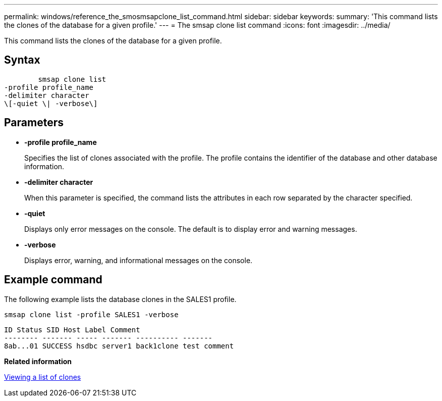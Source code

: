 ---
permalink: windows/reference_the_smosmsapclone_list_command.html
sidebar: sidebar
keywords: 
summary: 'This command lists the clones of the database for a given profile.'
---
= The smsap clone list command
:icons: font
:imagesdir: ../media/

[.lead]
This command lists the clones of the database for a given profile.

== Syntax

----

        smsap clone list 
-profile profile_name 
-delimiter character 
\[-quiet \| -verbose\]
----

== Parameters

* *-profile profile_name*
+
Specifies the list of clones associated with the profile. The profile contains the identifier of the database and other database information.

* *-delimiter character*
+
When this parameter is specified, the command lists the attributes in each row separated by the character specified.

* *-quiet*
+
Displays only error messages on the console. The default is to display error and warning messages.

* *-verbose*
+
Displays error, warning, and informational messages on the console.

== Example command

The following example lists the database clones in the SALES1 profile.

----
smsap clone list -profile SALES1 -verbose
----

----
ID Status SID Host Label Comment
-------- ------- ----- ------- ---------- -------
8ab...01 SUCCESS hsdbc server1 back1clone test comment
----

*Related information*

xref:task_viewing_a_list_of_clones.adoc[Viewing a list of clones]
